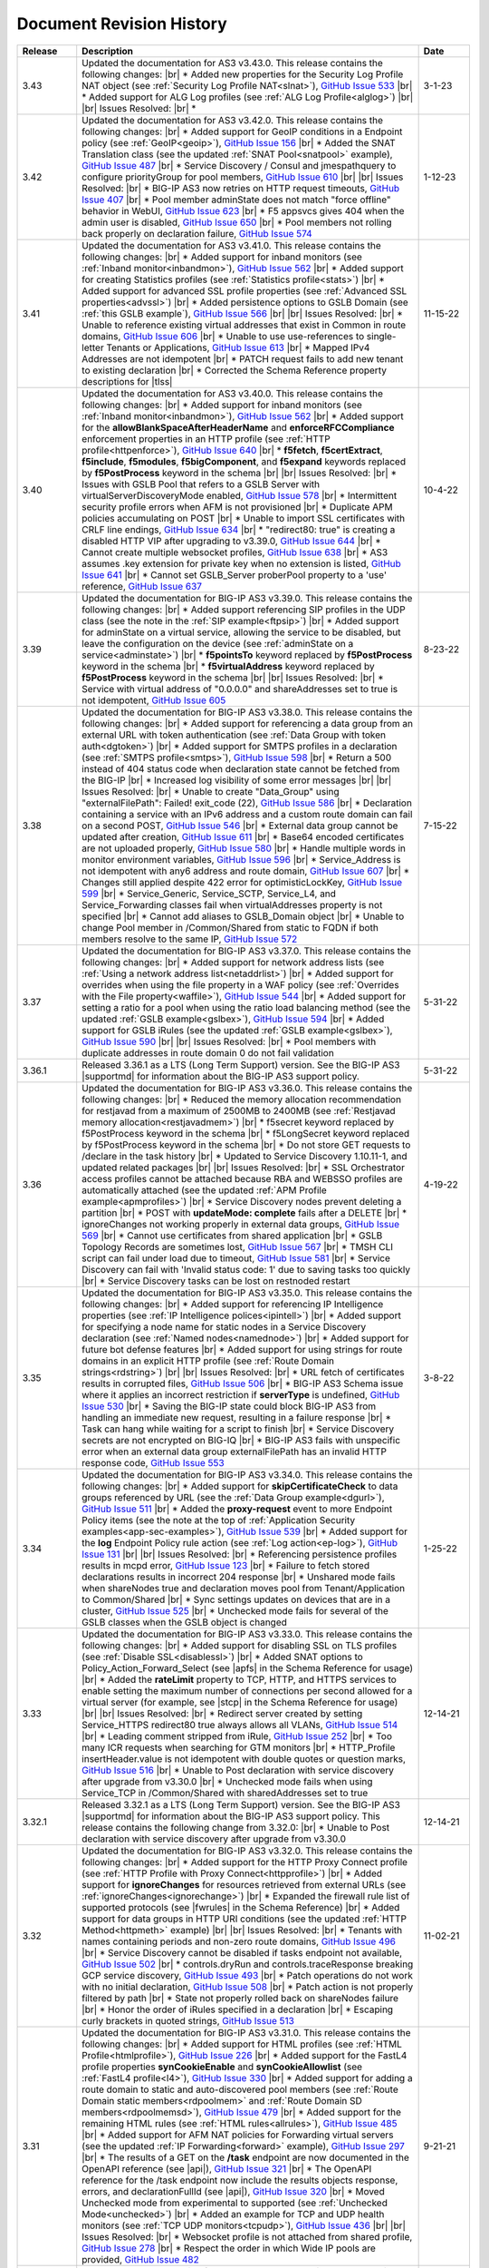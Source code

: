 .. _revision-history:

Document Revision History
=========================

.. list-table::
      :widths: 15 100 15
      :header-rows: 1

      * - Release
        - Description
        - Date

      * - 3.43
        - Updated the documentation for AS3 v3.43.0. This release contains the following changes: |br| * Added new properties for the Security Log Profile NAT object (see :ref:`Security Log Profile NAT<slnat>`), `GitHub Issue 533 <https://github.com/F5Networks/f5-appsvcs-extension/issues/533>`_  |br| * Added support for ALG Log profiles (see :ref:`ALG Log Profile<alglog>`) |br| |br| Issues Resolved: |br| * 
        - 3-1-23

      * - 3.42
        - Updated the documentation for AS3 v3.42.0. This release contains the following changes: |br| * Added support for GeoIP conditions in a Endpoint policy (see :ref:`GeoIP<geoip>`), `GitHub Issue 156 <https://github.com/F5Networks/f5-appsvcs-extension/issues/156>`_ |br| * Added the SNAT Translation class (see the updated :ref:`SNAT Pool<snatpool>` example), `GitHub Issue 487 <https://github.com/F5Networks/f5-appsvcs-extension/issues/487>`_ |br| * Service Discovery / Consul and jmespathquery to configure priorityGroup for pool members, `GitHub Issue 610 <https://github.com/F5Networks/f5-appsvcs-extension/issues/610>`_ |br| |br| Issues Resolved: |br| * BIG-IP AS3 now retries on HTTP request timeouts, `GitHub Issue 407 <https://github.com/F5Networks/f5-appsvcs-extension/issues/407>`_ |br| * Pool member adminState does not match "force offline" behavior in WebUI, `GitHub Issue 623 <https://github.com/F5Networks/f5-appsvcs-extension/issues/623>`_ |br| * F5 appsvcs gives 404 when the admin user is disabled, `GitHub Issue 650 <https://github.com/F5Networks/f5-appsvcs-extension/issues/650>`_ |br| * Pool members not rolling back properly on declaration failure, `GitHub Issue 574 <https://github.com/F5Networks/f5-appsvcs-extension/issues/574>`_
        - 1-12-23

      * - 3.41
        - Updated the documentation for AS3 v3.41.0. This release contains the following changes: |br| * Added support for inband monitors (see :ref:`Inband monitor<inbandmon>`), `GitHub Issue 562 <https://github.com/F5Networks/f5-appsvcs-extension/issues/562>`_ |br| * Added support for creating Statistics profiles (see :ref:`Statistics profile<stats>`) |br| * Added support for advanced SSL profile properties (see :ref:`Advanced SSL properties<advssl>`) |br| * Added persistence options to GSLB Domain (see :ref:`this GSLB example`), `GitHub Issue 566 <https://github.com/F5Networks/f5-appsvcs-extension/issues/566>`_ |br| |br| Issues Resolved: |br| * Unable to reference existing virtual addresses that exist in Common in route domains, `GitHub Issue 606 <https://github.com/F5Networks/f5-appsvcs-extension/issues/606>`_ |br| * Unable to use use-references to single-letter Tenants or Applications, `GitHub Issue 613 <https://github.com/F5Networks/f5-appsvcs-extension/issues/613>`_ |br| * Mapped IPv4 Addresses are not idempotent |br| * PATCH request fails to add new tenant to existing declaration |br| * Corrected the Schema Reference property descriptions for |tlss|
        - 11-15-22

      * - 3.40
        - Updated the documentation for AS3 v3.40.0. This release contains the following changes: |br| * Added support for inband monitors (see :ref:`Inband monitor<inbandmon>`), `GitHub Issue 562 <https://github.com/F5Networks/f5-appsvcs-extension/issues/562>`_ |br| * Added support for the **allowBlankSpaceAfterHeaderName** and **enforceRFCCompliance** enforcement properties in an HTTP profile (see :ref:`HTTP profile<httpenforce>`), `GitHub Issue 640 <https://github.com/F5Networks/f5-appsvcs-extension/issues/640>`_ |br| * **f5fetch**, **f5certExtract**, **f5include**, **f5modules**, **f5bigComponent**, and **f5expand** keywords replaced by **f5PostProcess** keyword in the schema |br| |br| Issues Resolved: |br| * Issues with GSLB Pool that refers to a GSLB Server with virtualServerDiscoveryMode enabled, `GitHub Issue 578 <https://github.com/F5Networks/f5-appsvcs-extension/issues/578>`_ |br| * Intermittent security profile errors when AFM is not provisioned |br| * Duplicate APM policies accumulating on POST |br| * Unable to import SSL certificates with CRLF line endings, `GitHub Issue 634 <https://github.com/F5Networks/f5-appsvcs-extension/issues/634>`_ |br| * "redirect80: true" is creating a disabled HTTP VIP after upgrading to v3.39.0, `GitHub Issue 644 <https://github.com/F5Networks/f5-appsvcs-extension/issues/644>`_ |br| * Cannot create multiple websocket profiles, `GitHub Issue 638 <https://github.com/F5Networks/f5-appsvcs-extension/issues/638>`_ |br| * AS3 assumes .key extension for private key when no extension is listed, `GitHub Issue 641 <https://github.com/F5Networks/f5-appsvcs-extension/issues/641>`_ |br| * Cannot set GSLB_Server proberPool property to a 'use' reference, `GitHub Issue 637 <https://github.com/F5Networks/f5-appsvcs-extension/issues/637>`_
        - 10-4-22

      * - 3.39
        - Updated the documentation for BIG-IP AS3 v3.39.0. This release contains the following changes: |br| * Added support referencing SIP profiles in the UDP class (see the note in the :ref:`SIP example<ftpsip>`) |br| * Added support for adminState on a virtual service, allowing the service to be disabled, but leave the configuration on the device (see :ref:`adminState on a service<adminstate>`) |br| * **f5pointsTo** keyword replaced by **f5PostProcess** keyword in the schema |br| * **f5virtualAddress** keyword replaced by **f5PostProcess** keyword in the schema |br| |br| Issues Resolved: |br| * Service with virtual address of "0.0.0.0" and shareAddresses set to true is not idempotent, `GitHub Issue 605 <https://github.com/F5Networks/f5-appsvcs-extension/issues/605>`_
        - 8-23-22

      * - 3.38
        - Updated the documentation for BIG-IP AS3 v3.38.0. This release contains the following changes: |br| * Added support for referencing a data group from an external URL with token authentication (see :ref:`Data Group with token auth<dgtoken>`) |br| * Added support for SMTPS profiles in a declaration (see :ref:`SMTPS profile<smtps>`), `GitHub Issue 598 <https://github.com/F5Networks/f5-appsvcs-extension/issues/598>`_  |br| * Return a 500 instead of 404 status code when declaration state cannot be fetched from the BIG-IP |br| * Increased log visibility of some error messages |br| |br| Issues Resolved: |br| * Unable to create "Data_Group" using "externalFilePath": Failed! exit_code (22), `GitHub Issue 586 <https://github.com/F5Networks/f5-appsvcs-extension/issues/586>`_ |br| * Declaration containing a service with an IPv6 address and a custom route domain can fail on a second POST, `GitHub Issue 546 <https://github.com/F5Networks/f5-appsvcs-extension/issues/546>`_ |br| * External data group cannot be updated after creation, `GitHub Issue 611 <https://github.com/F5Networks/f5-appsvcs-extension/issues/611>`_ |br| * Base64 encoded certificates are not uploaded properly, `GitHub Issue 580 <https://github.com/F5Networks/f5-appsvcs-extension/issues/580>`_ |br| * Handle multiple words in monitor environment variables, `GitHub Issue 596 <https://github.com/F5Networks/f5-appsvcs-extension/issues/596>`_ |br| * Service_Address is not idempotent with any6 address and route domain, `GitHub Issue 607 <https://github.com/F5Networks/f5-appsvcs-extension/issues/607>`_ |br| * Changes still applied despite 422 error for optimisticLockKey, `GitHub Issue 599 <https://github.com/F5Networks/f5-appsvcs-extension/issues/599>`_ |br| * Service_Generic, Service_SCTP, Service_L4, and Service_Forwarding classes fail when virtualAddresses property is not specified |br| * Cannot add aliases to GSLB_Domain object |br| * Unable to change Pool member in /Common/Shared from static to FQDN if both members resolve to the same IP, `GitHub Issue 572 <https://github.com/F5Networks/f5-appsvcs-extension/issues/572>`_
        - 7-15-22

      * - 3.37
        - Updated the documentation for BIG-IP AS3 v3.37.0. This release contains the following changes: |br| * Added support for network address lists (see :ref:`Using a network address list<netaddrlist>`) |br| * Added support for overrides when using the file property in a WAF policy (see :ref:`Overrides with the File property<waffile>`), `GitHub Issue 544 <https://github.com/F5Networks/f5-appsvcs-extension/issues/544>`_ |br| * Added support for setting a ratio for a pool when using the ratio load balancing method (see the updated :ref:`GSLB example<gslbex>`), `GitHub Issue 594 <https://github.com/F5Networks/f5-appsvcs-extension/issues/594>`_ |br| * Added support for GSLB iRules (see the updated :ref:`GSLB example<gslbex>`), `GitHub Issue 590 <https://github.com/F5Networks/f5-appsvcs-extension/issues/590>`_ |br| |br| Issues Resolved: |br| * Pool members with duplicate addresses in route domain 0 do not fail validation
        - 5-31-22

      * - 3.36.1
        - Released 3.36.1 as a LTS (Long Term Support) version. See the BIG-IP AS3 |supportmd| for information about the BIG-IP AS3 support policy.
        - 5-31-22

      * - 3.36
        - Updated the documentation for BIG-IP AS3 v3.36.0. This release contains the following changes: |br| * Reduced the memory allocation recommendation for restjavad from a maximum of 2500MB to 2400MB (see :ref:`Restjavad memory allocation<restjavadmem>`) |br| * f5secret keyword replaced by f5PostProcess keyword in the schema |br| * f5LongSecret keyword replaced by f5PostProcess keyword in the schema |br| * Do not store GET requests to /declare in the task history |br| * Updated to Service Discovery 1.10.11-1, and updated related packages |br| |br| Issues Resolved: |br| * SSL Orchestrator access profiles cannot be attached because RBA and WEBSSO profiles are automatically attached (see the updated :ref:`APM Profile example<apmprofiles>`) |br| * Service Discovery nodes prevent deleting a partition |br| * POST with **updateMode: complete** fails after a DELETE |br| *  ignoreChanges not working properly in external data groups, `GitHub Issue 569 <https://github.com/F5Networks/f5-appsvcs-extension/issues/569>`_ |br| * Cannot use certificates from shared application |br| * GSLB Topology Records are sometimes lost, `GitHub Issue 567 <https://github.com/F5Networks/f5-appsvcs-extension/issues/567>`_ |br| * TMSH CLI script can fail under load due to timeout, `GitHub Issue 581 <https://github.com/F5Networks/f5-appsvcs-extension/issues/581>`_ |br| * Service Discovery can fail with 'Invalid status code: 1' due to saving tasks too quickly |br| * Service Discovery tasks can be lost on restnoded restart
        - 4-19-22

      * - 3.35
        - Updated the documentation for BIG-IP AS3 v3.35.0. This release contains the following changes: |br| * Added support for referencing IP Intelligence properties (see :ref:`IP Intelligence polices<ipintell>`) |br| * Added support for specifying a node name for static nodes in a Service Discovery declaration (see :ref:`Named nodes<namednode>`) |br| * Added support for future bot defense features |br| * Added support for using strings for route domains in an explicit HTTP profile (see :ref:`Route Domain strings<rdstring>`) |br| |br| Issues Resolved: |br| * URL fetch of certificates results in corrupted files, `GitHub Issue 506 <https://github.com/F5Networks/f5-appsvcs-extension/issues/506>`_ |br| * BIG-IP AS3 Schema issue where it applies an incorrect restriction if **serverType** is undefined, `GitHub Issue 530 <https://github.com/F5Networks/f5-appsvcs-extension/issues/530>`_ |br| * Saving the BIG-IP state could block BIG-IP AS3 from handling an immediate new request, resulting in a failure response |br| * Task can hang while waiting for a script to finish |br| * Service Discovery secrets are not encrypted on BIG-IQ |br| * BIG-IP AS3 fails with unspecific error when an external data group externalFilePath has an invalid HTTP response code, `GitHub Issue 553 <https://github.com/F5Networks/f5-appsvcs-extension/issues/553>`_
        - 3-8-22

      * - 3.34
        - Updated the documentation for BIG-IP AS3 v3.34.0. This release contains the following changes: |br| * Added support for **skipCertificateCheck** to data groups referenced by URL (see the :ref:`Data Group example<dgurl>`), `GitHub Issue 511 <https://github.com/F5Networks/f5-appsvcs-extension/issues/511>`_ |br| * Added the **proxy-request** event to more Endpoint Policy items (see the note at the top of :ref:`Application Security examples<app-sec-examples>`), `GitHub Issue 539 <https://github.com/F5Networks/f5-appsvcs-extension/issues/539>`_ |br| * Added support for the **log** Endpoint Policy rule action (see :ref:`Log action<ep-log>`), `GitHub Issue 131 <https://github.com/F5Networks/f5-appsvcs-extension/issues/131>`_ |br| |br| Issues Resolved: |br| * Referencing persistence profiles results in mcpd error, `GitHub Issue 123 <https://github.com/F5Networks/f5-appsvcs-extension/issues/123>`_ |br| * Failure to fetch stored declarations results in incorrect 204 response |br| * Unshared mode fails when shareNodes true and declaration moves pool from Tenant/Application to Common/Shared |br| * Sync settings updates on devices that are in a cluster, `GitHub Issue 525 <https://github.com/F5Networks/f5-appsvcs-extension/issues/525>`_ |br| * Unchecked mode fails for several of the GSLB classes when the GSLB object is changed
        - 1-25-22

      * - 3.33
        - Updated the documentation for BIG-IP AS3 v3.33.0. This release contains the following changes: |br| * Added support for disabling SSL on TLS profiles (see :ref:`Disable SSL<disablessl>`) |br| * Added SNAT options to Policy_Action_Forward_Select (see |apfs| in the Schema Reference for usage) |br| * Added the **rateLimit** property to TCP, HTTP, and HTTPS services to enable setting the maximum number of connections per second allowed for a virtual server (for example, see |stcp| in the Schema Reference for usage) |br| |br| Issues Resolved: |br| * Redirect server created by setting Service_HTTPS redirect80 true always allows all VLANs, `GitHub Issue 514 <https://github.com/F5Networks/f5-appsvcs-extension/issues/514>`_ |br| * Leading comment stripped from iRule, `GitHub Issue 252 <https://github.com/F5Networks/f5-appsvcs-extension/issues/252>`_ |br| * Too many ICR requests when searching for GTM monitors |br| * HTTP_Profile insertHeader.value is not idempotent with double quotes or question marks, `GitHub Issue 516 <https://github.com/F5Networks/f5-appsvcs-extension/issues/516>`_ |br| * Unable to Post declaration with service discovery after upgrade from v3.30.0 |br| * Unchecked mode fails when using Service_TCP in /Common/Shared with sharedAddresses set to true
        - 12-14-21

      * - 3.32.1
        - Released 3.32.1 as a LTS (Long Term Support) version. See the BIG-IP AS3 |supportmd| for information about the BIG-IP AS3 support policy. This release contains the following change from 3.32.0: |br| * Unable to Post declaration with service discovery after upgrade from v3.30.0
        - 12-14-21

      * - 3.32
        - Updated the documentation for BIG-IP AS3 v3.32.0. This release contains the following changes: |br| * Added support for the HTTP Proxy Connect profile (see :ref:`HTTP Profile with Proxy Connect<httpprofile>`) |br| * Added support for **ignoreChanges** for resources retrieved from external URLs (see :ref:`ignoreChanges<ignorechange>`) |br| * Expanded the firewall rule list of supported protocols (see |fwrules| in the Schema Reference) |br| * Added support for data groups in HTTP URI conditions (see the updated :ref:`HTTP Method<httpmeth>` example) |br| |br| Issues Resolved: |br| * Tenants with names containing periods and non-zero route domains, `GitHub Issue 496 <https://github.com/F5Networks/f5-appsvcs-extension/issues/496>`_ |br| * Service Discovery cannot be disabled if tasks endpoint not available, `GitHub Issue 502 <https://github.com/F5Networks/f5-appsvcs-extension/issues/502>`_ |br| * controls.dryRun and controls.traceResponse breaking GCP service discovery, `GitHub Issue 493 <https://github.com/F5Networks/f5-appsvcs-extension/issues/493>`_ |br| * Patch operations do not work with no initial declaration, `GitHub Issue 508 <https://github.com/F5Networks/f5-appsvcs-extension/issues/508>`_ |br| * Patch action is not properly filtered by path |br| * State not properly rolled back on shareNodes failure |br| * Honor the order of iRules specified in a declaration |br| * Escaping curly brackets in quoted strings, `GitHub Issue 513 <https://github.com/F5Networks/f5-appsvcs-extension/issues/513>`_
        - 11-02-21

      * - 3.31
        - Updated the documentation for BIG-IP AS3 v3.31.0. This release contains the following changes: |br| * Added support for HTML profiles (see :ref:`HTML Profile<htmlprofile>`), `GitHub Issue 226 <https://github.com/F5Networks/f5-appsvcs-extension/issues/226>`_ |br| * Added support for the FastL4 profile properties **synCookieEnable** and **synCookieAllowlist** (see :ref:`FastL4 profile<l4>`), `GitHub Issue 330 <https://github.com/F5Networks/f5-appsvcs-extension/issues/330>`_ |br| * Added support for adding a route domain to static and auto-discovered pool members (see :ref:`Route Domain static members<rdpoolmem>` and :ref:`Route Domain SD members<rdpoolmemsd>`), `GitHub Issue 479 <https://github.com/F5Networks/f5-appsvcs-extension/issues/479>`_  |br| * Added support for the remaining HTML rules (see :ref:`HTML rules<allrules>`), `GitHub Issue 485 <https://github.com/F5Networks/f5-appsvcs-extension/issues/485>`_  |br| * Added support for AFM NAT policies for Forwarding virtual servers (see the updated :ref:`IP Forwarding<forward>` example), `GitHub Issue 297 <https://github.com/F5Networks/f5-appsvcs-extension/issues/297>`_ |br| * The results of a GET on the **/task** endpoint are now documented in the OpenAPI reference (see |api|), `GitHub Issue 321 <https://github.com/F5Networks/f5-appsvcs-extension/issues/321>`_ |br| * The OpenAPI reference for the /task endpoint now include the results objects response, errors, and declarationFullId (see |api|), `GitHub Issue 320 <https://github.com/F5Networks/f5-appsvcs-extension/issues/320>`_ |br| * Moved Unchecked mode from experimental to supported (see :ref:`Unchecked Mode<unchecked>`) |br| * Added an example for TCP and UDP health monitors (see :ref:`TCP UDP monitors<tcpudp>`), `GitHub Issue 436 <https://github.com/F5Networks/f5-appsvcs-extension/issues/436>`_ |br| |br| Issues Resolved: |br| * Websocket profile is not attached from shared profile, `GitHub Issue 278 <https://github.com/F5Networks/f5-appsvcs-extension/issues/278>`_ |br| * Respect the order in which Wide IP pools are provided, `GitHub Issue 482 <https://github.com/F5Networks/f5-appsvcs-extension/issues/482>`_
        - 9-21-21

      * - 3.30
        - Updated the documentation for BIG-IP AS3 v3.30.0. This release contains the following changes: |br| * Added support for dry_run in the ADC Controls class (see :ref:`dry-run Control<drypatch>`) |br| * Added support for using Control objects as query parameters (see :ref:`Control Query Parameters<querycontrol>`) |br| * Added support for referencing a Chain CA with a 'use' pointer (see :ref:`Referencing a Chain CA<certuse>`) |br| * Added support for external GSLB monitors (see :ref:`external GSLB monitor<exgslbmon>`) |br| * Added support for the HTML rule tag-append-html (see :ref:`HTML Rule<htmlrule>`) |br| * BIG-IP AS3 now retries URL fetches on network errors |br| * Clarified BIG-IP versions required for BIG-IP AS3 (see :ref:`Prerequisites<prereqs>`) |br| * The ID property for the ADC class is now optional |br| |br| Issues Resolved: |br| * GSLB_Topology_Records fail when referencing GSLB_Pool, `GitHub Issue 475 <https://github.com/F5Networks/f5-appsvcs-extension/issues/475>`_ |br| *  BIG-IP AS3 occasionally tries to remove shared nodes that are in use by Service Discovery, `GitHub Issue 483 <https://github.com/F5Networks/f5-appsvcs-extension/issues/483>`_ |br| * WAF policy load from file fails when using targetHost |br| * GSLB_Toplogy_Records can occasionally fail with "nonexistent pool" message when referencing GSLB_Pool (fixed on BIG-IP version 14.1+) |br| * GSLB_Toplogy_Records can occasionally fail with "already exists" message when referencing GSLB_Data_Center (fixed on BIG-IP version 14.1+) |br| * Tenant filtering does not work on BIG-IQ GET requests
        - 8-9-21

      * - 3.29
        - Updated the documentation for BIG-IP AS3 v3.29.0. This release contains the following changes: |br| * Added support for using iFiles with iRules in a declaration (see :ref:`iFile<ifile>`) |br| * Added support for enabling/disabling NAT and SNAT on a pool (see :ref:`SNAT/NAT pool example<poolsnat>`) |br| * Added support for exists/does-not-exist operands in an Endpoint Policy (see :ref:`Exists example<ep-exists>`) |br| * Added support for additional TCP Endpoint Policy condition events (see :ref:`Endpoint Policy Conditions<ep-cond>`) |br| * Added a note stating that when using a BIG-IP AS3 pointer to a DoS profile, but not a Bot Defense profile, BIG-IP AS3 creates the Bot Defense profile (BIG-IP 14.1+ only). See the note in the description of the :ref:`Denial of Service<dos-examples>` examples |br| * The ID property of the :ref:`ADC class<adc-class-ref>` is now optional (previously BIG-IP AS3 would assign a value if one was not provided) |br| |br| Issues Resolved: |br| * BIG-IP AS3 fails to start due to socket hang-up error, `GitHub Issue 450 <https://github.com/F5Networks/f5-appsvcs-extension/issues/450>`_ |br| * Error with IPv6 Service_Address on custom route domain, `GitHub Issue 324 <https://github.com/F5Networks/f5-appsvcs-extension/issues/324>`_ |br| * TCP Monitor remove send/receive requirement to bring it in line with TMSH, `GitHub Issue 436 <https://github.com/F5Networks/f5-appsvcs-extension/issues/436>`_ |br| * Persist /Common/Shared across multiple declarations, `GitHub Issue 443 <https://github.com/F5Networks/f5-appsvcs-extension/issues/443>`_ |br| * Shared node logic failing for /Common/Shared |br| * Service Discovery is not idempotent when BIG-IP AS3 shared nodes overlap, `GitHub Issue 461 <https://github.com/F5Networks/f5-appsvcs-extension/issues/461>`_ |br| * Tenants occasionally missing in responses and tasks when posting to declare/[Tenant], `GitHub Issue 457 <https://github.com/F5Networks/f5-appsvcs-extension/issues/457>`_ |br| * Order of returned tasks changed with 3.26, `GitHub Issue 456 <https://github.com/F5Networks/f5-appsvcs-extension/issues/456>`_
        - 6-28-21

      * - 3.28
        - Updated the documentation for BIG-IP AS3 v3.28.0. This release contains the following changes: |br| * Modified this revision history so the Release column aligns with the BIG-IP AS3 release |br| * Added support for retrieving data from URLs using token bearer authentication (see :ref:`Token Auth<tokenauth>`) |br| * Added support for excluding host names from SSL Forward Proxy Bypass (see :ref:`Exclude host names<sslbypass>`) |br| * Added a new section for changes in Service Discovery behavior in BIG-IP AS3 (see :ref:`Service Discovery Changes<sd-changes>`) |br| * Added support for HTTP Method conditions in Endpoint policies (see :ref:`HTTP Method<httpmeth>`) |br| * Added support for disabling the mode for TLS Server certificates (see :ref:`Disable mode <certmode>`) |br| * Added support for using certificate names as the SSL profile name (see :ref:`Naming certificates<namingscheme>`) |br| |br| Issues Resolved: |br| * Web Security profile incorrectly being applied |br| * Declaration fails when shareAddresses is used with redirect80, `GitHub Issue 419 <https://github.com/F5Networks/f5-appsvcs-extension/issues/419>`_ |br| * APM created nodes cause conflict failures |br| * clientTLS specified on unsupported Service returns "undefined" error, `GitHub Issue 304 <https://github.com/F5Networks/f5-appsvcs-extension/issues/304>`_ |br| * Authentication failure on remote target host |br| * Normalize octal IP addresses into decimal format |br| * BIG-IP AS3 occasionally fails to start when loading ATG Storage config, `GitHub Issue 451 <https://github.com/F5Networks/f5-appsvcs-extension/issues/451>`_
        - 5-18-21

      * - 3.27
        - Updated the documentation for BIG-IP AS3 v3.27.0. This release contains the following changes: |br| * Added support for using Tcl set-variable actions in an Endpoint policy (see :ref:`tcl set-variable<tclaction>`) |br| * Added support for enabling MQTT profiles in a declaration (see :ref:`MQTT<mqtt>`) |br| * Added support for specifying GCE project IDs in a service discovery declaration (see :ref:`GCE project ID<gceprojectid>`) |br| * Added support for creating PostgreSQL monitors (see :ref:`PostgreSQL monitor<postgremon>`) |br| * Updated the FAQ to state that BIG-IP/TMOS v13.x is now the minimum supported version for BIG-IP AS3 (see :ref:`FAQ<version13>`) |br| * ARP and ICMP Echo are now disabled on virtual addresses when using Service_Forwarding, `GitHub Issue 325 <https://github.com/F5Networks/f5-appsvcs-extension/issues/325>`_ (see note on :ref:`Forwarding Virtual Service<forward>`) |br| * Improved the performance of ASM policy fetches |br| * Added a new section to the Best Practices Workaround section for REST API timeouts (see :ref:`REST API timeout<restapi>`) |br| * Added a note to the top of the :ref:`Notes<notestips>` section stating a BIG-IP AS3 Multiplex profile is a BIG-IP OneConnect profile |br| |br| Issues Resolved: |br| * Virtual server missing profile required by iRule with WEBSSO |br| * /Common/Shared nodes conflict with shared nodes, `GitHub Issue 340 <https://github.com/F5Networks/f5-appsvcs-extension/issues/340>`_ |br| * Unable to delete shared nodes that use fqdnPrefix property, `GitHub Issue 416 <https://github.com/F5Networks/f5-appsvcs-extension/issues/416>`_ |br| * Handling of escaped quotation mark is incorrect, `GitHub Issue 408 <https://github.com/F5Networks/f5-appsvcs-extension/issues/408>`_ |br| * SD error when show=expanded, `GitHub Issue 401 <https://github.com/F5Networks/f5-appsvcs-extension/issues/401>`_ |br| * Cannot read property 'forEach' of undefined, `GitHub Issue 418 <https://github.com/F5Networks/f5-appsvcs-extension/issues/418>`_ |br| * Global lock is sometimes released twice, `GitHub Issue 406 <https://github.com/F5Networks/f5-appsvcs-extension/issues/406>`_ |br| * iRule expansion doesn't work inside iRule imported via URL |br| * Updated schema description for Policy_Action_Persist disable property, `GitHub Issue 426 <https://github.com/F5Networks/f5-appsvcs-extension/issues/426>`_ |br| * Removed *f5label* and *f5remark*  (`GitHub Issue 234 <https://github.com/F5Networks/f5-appsvcs-extension/issues/234>`_) and *f5base64* and *f5long-id* custom schema formats
        - 4-6-21

      * - Unreleased
        - This documentation only update contains the following change: |br| * Modified the note in :ref:`Using BIG-IP AS3 with BIG-IQ<big-iq>` to state that when using BIG-IQ 8.0 and BIG-IP AS3 3.25, creating objects in **/Common/Shared** is supported (see :ref:`BIG-IQ important notes<bigiq-notes>`)
        - 2-24-21

      * - 3.26.1
        - Released BIG-IP AS3 3.26.1 as a LTS (Long Term Support) version. See the BIG-IP AS3 |supportmd| for information about the BIG-IP AS3 support policy. This release contains the following change from 3.26.0: |br| * BIG-IP AS3 3.26 failed installation on 12.1.x. This release is a rebuild with a different rpmbuild version with no functional changes (`GitHub Issue 446 <https://github.com/F5Networks/f5-appsvcs-extension/issues/446>`_)
        - 05-04-21

      * - 3.26
        - Updated the documentation for BIG-IP AS3 v3.26.0. This release contains the following changes: |br| * Added support for Bot defense in Security Log profiles (see :ref:`Bot defense<slbotdef>`) |br| * Added support for embedding a WAF policy in a declaration (see :ref:`Embed WAF policy<referencewaf>`) |br| * Added support for referencing existing API Protection profiles in a declaration (see :ref:`API Protection profile<apiprotect>`) |br| * Added a new EXPERIMENTAL feature for Unchecked mode (see :ref:`Unchecked Mode<unchecked>`) |br| * Added an example declaration for multiple APM profiles in a declaration (see :ref:`APM Profiles<apmprofiles>`) |br| * Note: BIG-IP AS3 3.26 is the last release that will support BIG-IP/TMOS v12.1 |br| |br| Issues Resolved: |br| * Using GET on the /info or /declare endpoint causes BIG-IP to go into "Changes Pending" in HA, `GitHub #391 <https://github.com/F5Networks/f5-appsvcs-extension/issues/391>`_ |br| * Unchecked mode support for iControl_post commands |br| * FQDN service discovery does not create node in /Common when shareNodes: true, `GitHub Issue 409 <https://github.com/F5Networks/f5-appsvcs-extension/issues/409>`_ |br| * Fix handling of Certificate chainCA references, `GitHub #410 <https://github.com/F5Networks/f5-appsvcs-extension/issues/410>`_ |br| * "Cannot convert undefined or null to object" when configuring consul via BIG-IQ |br| * GSLB Wide IP last-resort-pool now requires a value if in the CLI
        - 2-23-21

      * - 3.25
        - Updated the documentation for BIG-IP AS3 v3.25.0. This release contains the following changes: |br| * Added the **enabled** property for GSLB pool members (see the updated :ref:`GSLB Pool example<gslbpool>`) |br| * Added support for enabling or disabling server renegotiation on TLS Client and Server classes (see :ref:`Server renegotiation<renegotiate>`) |br| * Added support for enabling or disabling certificate retention on TLS Client and Server classes (see :ref:`Certificate retention<retention>`) |br| * Added support for HTTP/2 health monitors (see :ref:`HTTP/2 Monitors<http2mon>`) |br| * Added support for Azure Managed Identities when using Azure Service Discovery (see :ref:`Managed Identities<managedid>`) |br| * Added a new FAQ entry for aliases for certain property names (see :ref:`FAQ<language>`) |br| * Added an example for creating multiple forwarding virtual servers on different ports, `GitHub Issue 306 <https://github.com/F5Networks/f5-appsvcs-extension/issues/306>`_ (see :ref:`Multiple Forwarding virtuals<fwvips>`) |br| * Added a note to best practices not to increase restjavad memory allocation to more than 2500MB (see :ref:`Best Practices<restjavadmem>`) |br| * The version of BIG-IP AS3 is now displayed in the logs on startup |br| * Added a new example category for DNS/GSLB and moved all related declarations to that page (see :ref:`GSLB Examples<gslbexamples>`) |br| |br| Issues Resolved: |br| * Service failure when including reference to Service_Address and SNAT is set to **self** |br| * HTTP2 profiles are not compatible with Service_HTTP, `GitHub Issue 172 <https://github.com/F5Networks/f5-appsvcs-extension/issues/172>`_ |br| * Service source address does not match route domain of Service_Address on BIG-IP |br| * Access profiles not updated if they are referenced by an iRule |br| * Unable to delete string data-group record with port, `GitHub Issue 378 <https://github.com/F5Networks/f5-appsvcs-extension/issues/378>`_ |br| * Imported Access Profiles leave duplicates in tenant root |br| * Service in /Common is not idempotent, `GitHub Issue 370 <https://github.com/F5Networks/f5-appsvcs-extension/issues/370>`_ |br| * Unable to create an Endpoint_Policy when using semi-colons |br| * Data store interactions cause errors in mcpd log, `GitHub Issue 122 <https://github.com/F5Networks/f5-appsvcs-extension/issues/122>`_
        - 1-12-21

      * - Unreleased
        - This documentation only update contains the following change: |br| * Corrected the table in :ref:`Referencing an external IAM policy using a URL (UPDATED)<apex>`
        - 12-7-20

      * - Unreleased
        - This documentation only update contains the following change: |br| * Added a troubleshooting entry for a BIG-IP framework issue that may affect BIG-IP AS3 installation after upgrading a BIG-IP (see :ref:`Troubleshooting<iclx>`)
        - 12-2-20

      * - 3.24
        - Updated the documentation for BIG-IP AS3 v3.24.0  This release contains the following changes: |br| * Added support for the depends-on property for GSLB pools (see :ref:`depends-on<dependson>`) |br| * Added an example declaration for creating SNAT pools (see :ref:`SNAT Pool<snatpool>`) |br| * Added support for referencing Advanced WAF (AWAF) policies (see :ref:`AWAF example<declarativewaf>`) |br| * Added support for using an FQDN prefix for BIG-IP nodes (see :ref:`FQDN Prefix<fqdnprefix>`) |br| * Added the ability to configure async task storage through /settings (see |api|) |br| * Added support for environment variables when creating External monitors (see the updated :ref:`External Monitor<exmon>` example) |br| * Added support for egress HTTP/2 profiles (see :ref:`Egress example<http2egress>`) |br| * Added support for the HTTP message routing framework (MRF) on a virtual server (see :ref:`Egress example<http2egress>`), `GitHub Issue 242 <https://github.com/F5Networks/f5-appsvcs-extension/issues/242>`_ |br| * Added support for discovering Consul ports using JMESPath queries in Service Discovery (see :ref:`Consul Ports example<consulport>`) |br| * Added support for the Consul Health API for Consul Service Discovery (see :ref:`Consul Health API example<consulhealth>`) |br| * Removed the page for BIG-IP AS3 in a Container, as that community-supported solution has been deprecated |br| * Added chainCA to applicable HTTPS example declarations, for example :ref:`Using multiple SSL/TLS certificates<certs>` (`GitHub Issue 285 <https://github.com/F5Networks/f5-appsvcs-extension/issues/285>`_) |br| * Added support for allowing the $schema property in the |ADC| and |AS3| classes for validating in local environments only, `GitHub Issue 173 <https://github.com/F5Networks/f5-appsvcs-extension/issues/173>`_ |br| * Added an example declaration for creating a GSLB pool (see :ref:`GSLB Pool<gslbpool>`) |br| * Added support for updating APM policies in a declaration, and with associated notes to the :ref:`Access-related examples<access-examples>` and :ref:`Warnings, Notes, and Tips<warnings>` pages stating updating Access Policy Management objects can be a slow process and may cause AS3 declarations to take longer to apply |br| * Added support for referencing existing VDI profiles (see :ref:`VDI profiles<vdi>`) |br| |br| Issues Resolved: |br| * Unable to overwrite WAF policy settings if URL does not end with **.xml** |br| * IPv6 source address of **::** is mangled and configured as **:** |br| * CIDR address not applied to redirect server, `GitHub Issue 345 <https://github.com/F5Networks/f5-appsvcs-extension/issues/345>`_ |br| * Incorrect Service netmask value from Service_Address on BIG-IP, `GitHub Issue 339 <https://github.com/F5Networks/f5-appsvcs-extension/issues/339>`_ |br| * Use style pointers do not work across multiple declarations, `GitHub Issue 313 <https://github.com/F5Networks/f5-appsvcs-extension/issues/313>`_
        - 11-20-20

      * - 3.23
        - Updated the documentation for AS3 v3.23.0  This release contains the following changes: |br| * Added support for Alert Timeouts for TLS_Client and TLS_Server (see :ref:`Alert Timeout<alerttimeout>`) |br| * Added the Address_Discovery class to allow multiple pools to use Service Discovery results (see :ref:`Address Discovery<sdshare>`) |br| * Added support for a keep alive interval in Fast L4 profiles (see :ref:`Fast L4 example<l4>`) |br| * Added support for referencing external Per-Request Access polices via URL (see the :ref:`Per-Request Access Policy example<perrequest>`) |br| * Added the /settings endpoint for enabling burst handling (see the :ref:`settings example<settings>` and :ref:`burst`) |br| * Added support for Burst Handling (see :ref:`burst`) |br| * Added support for referencing NTLM profiles (see the :ref:`NTLM example<ntlm>`) |br| * Added support for enabling APM Access Policies in a declaration (see the updated :ref:`example<apex>`) |br| * Added support for creating mySQL monitors (see :ref:`mySQL monitor<mysqlmon>`) |br| * Added a note on the :ref:`Warnings<warnings>` page stating that F5 is archiving the community-supported AS3 in a container solution |br| * Added a note to :ref:`installation` (and other locations) stating you must use the **admin** user to install AS3 |br| |br| Issues Resolved: |br| * Fix GSLB_Topology_Region reference to other GSLB_Topology_Region within a declaration |br| Corrected the first example declaration in :ref:`Using SSL Certificates in an HTTPS monitor<sslmon>` |br| * Corrected example declaration for :ref:`C3D features<c3d>`
        - 10-13-20

      * - 3.22
        - Updated the documentation for AS3 v3.22.0.  This release contains the following changes: |br| * Added support for referencing Azure Scale Sets in a Service Discovery declaration (see the :ref:`Scale Set example<scaleset>`) |br| * Added a troubleshooting entry for a restjavad issue (see :ref:`restjavad`) |br| * Updated the support notice for the community-supported AS3 Container to remove mention of the container being fully supported in the future |br| * Added support for BIG-IP 16.0  |br| |br| Issues Resolved: |br| * Duplicate botDefense profiles cause error, `GitHub Issue 273 <https://github.com/F5Networks/f5-appsvcs-extension/issues/273>`_
        - 09-01-20

      * - 3.21
        - Updated the documentation for AS3 v3.21.0.  This release contains the following changes: |br| * Added support for specifying a GSLB virtual server name in a declaration (see :ref:`GSLB server naming example<gslbservername>`) |br| * Added support for using URLs that reference **.gz** files (see the Note in the :ref:`IAM policy example<apex>`) |br| * Added support for Cache Timeout for TLS_Client and TLS_Server (see :ref:`Cache Timeout<cachetimeout>`) |br| * Added support for Immediate Action on Service Down (see :ref:`serviceDownImmediateAction<servdown>`) |br| * Added a new :ref:`AS3 Best Practices <best-practice>` page. |br| * Modified the API Methods page and added a link to a new OpenAPI Reference page (see :doc:`as3-api`) |br| |br| Issues Resolved: |br| * Increase maximum value of HTTP_Compress bufferSize to 4294967295, `GitHub Issue 284 <https://github.com/F5Networks/f5-appsvcs-extension/issues/284>`_ |br| * Incorrect property name in DNS cache example declaration |br| * Unable to use SRV records in DNS local zones, `GitHub Issue 282 <https://github.com/F5Networks/f5-appsvcs-extension/issues/282>`_ |br| * Receiving "wrong # args" in cli script error messages |br| * Access_Profile import fails with garbled response, `GitHub Issue 246 <https://github.com/F5Networks/f5-appsvcs-extension/issues/246>`_ |br| * Data store memory leak, `GitHub Issue 263 <https://github.com/F5Networks/f5-appsvcs-extension/issues/263>`_ |br| * Unable to delete declaration after pool monitor modification, `GitHub Issue 110 <https://github.com/F5Networks/f5-appsvcs-extension/issues/110>`_ |br| * Multi-tenant declarations fail when sharing addresses across tenants
        - 07-21-20

      * - Unreleased
        - This documentation only update contained the following changes |br| * Added a Troubleshooting entry about the example declarations in the latest documentation not working on AS3 versions 3.19.x and earlier (see :ref:`Troubleshooting<exampleupdates>`) |br| * Added a link to the Troubleshooting entry to the :ref:`FAQ entry <servmain-ref>` and all of the Important notes at the top of the example declaration index pages (for example, see the |exampleindex|)  |br| * Added the Important note to the Quick Start example
        - 06-10-20

      * - 3.20
        - Updated the documentation for AS3 v3.20.0.  This release contains the following changes: |br| * The **Generic** template is now the default, which effectively eliminates the serviceMain naming requirement.  All example declarations have been updated accordingly (see the updated :ref:`FAQ entry <servmain-ref>`) |br| * Added support for sharing IP addresses between virtual servers (see :ref:`shareAddress <shareadd>`) |br| * Added support for using traceResponse in async mode (see :ref:`traceResponse <trace>`) |br| * Added the **value** property to Protocol Inspection profile service compliance checks (see :ref:`Protocol Inspection profiles <pipprof>`) |br| * Added support for logging protocol inspection events (see :ref:`pilog`) |br| * Added support for setting the status code used during a redirect with an endpoint policy (see :ref:`statuscode`) |br| * Added support for using TCP address and port conditions in an endpoint policy (see :ref:`TCP conditions <tcpendpoint>`) |br| * Added support for configuring management port log destinations (see :ref:`Management port log destinations <mgmtlog>`) |br| * Added support for re-using IP addresses in a declaration that already exist in /Common (see the :ref:`FAQ entry<conflict>`) |br| * Pointer_GSLB_Monitor now supports all possible monitor types (previously only bigip, http, and http GTM/DNS monitors were supported) |br| * Added support for adding addresses to exclude for NAT source translation (see the updated :ref:`CGNAT example <cgnatex>`) |br| * Added support for configuring an ingress HTTP/2 profile (see :ref:`Ingress HTTP/2 <http2>`) |br| * Added support for **use** when referencing FTP profiles |br|  * Clarified expiration statement in the async description in :ref:`tenanturi` |br| * AS3 now sets the userAgent string on declarations sent from BIG-IQ |br| |br| Issues Resolved: |br| * Fix Data_Group key validation |br| * Modify schema to improve compatibility with BIG-IQ 7.0 |br| * Fix maximum value on hstsPeriod, `GitHub Issue 258 <https://github.com/F5Networks/f5-appsvcs-extension/issues/258>`_ |br| * *Unexpected json property* message in icrd log when processing declaration
        - 06-02-20

      * - 3.19.1
        - Released AS3 3.19.1 as a LTS (Long Term Support) version. See the AS3 |supportmd| for information about the AS3 support policy. This release contains the following change from 3.19.0: |br| * Changes to the schema to improve compatibility with BIG-IQ 7.0
        - 05-09-20

      * - 3.19
        - Updated the documentation for AS3 v3.19.0.  This release contains the following changes: |br| * Added support for additional TLS options, `GitHub Issue 233 <https://github.com/F5Networks/f5-appsvcs-extension/issues/233>`_ (see :ref:`TLS options<tlsoption>`) |br| * Added support for setting maximum bandwidth on a virtual (see :ref:`Max Bandwidth<bandwidth>`)  |br| * Added *preserve-strict* as an option for translateClientPort (see the translateClientPort description for any of the Service classes in the schema reference, for example, |stcp|)  |br| * Added support for Idle Timeout policies (see :ref:`Idle Timeout example<timeoutpolicy>`) |br| * Added support for SSL forward proxy settings in SSL profiles (see :ref:`SSL proxy example<explicit>`) |br| * Added support for referencing **virtualAddresses** using the *bigip* keyword from the Service Classes |br| * Added Burst Handling as an experimental feature (see :ref:`burst`) |br| * Updated the examples on the BIG-IQ page to use IP addresses rather than host names |br| |br| Issues Resolved: |br| * Wrong netmask can be configured when a Service_Address precedes a Service_Core-derived class in the declaration that refers to the Service_Address with the `use` keyword. |br| * Occasional timeouts waiting for CLI script |br| * Updated service discovery version to no longer delete and then recreate nodes when a task is updated |br| * `GitHub Issue 247 <https://github.com/F5Networks/f5-appsvcs-extension/issues/247>`_ :Requests to tenant endpoints over-validate |br| * AS3 errors on DOS_Profile when disabling scrubbingEnable and rtbhEnable |br| * TLS_Server SSL forward proxy settings are not idempotent on BIG-IP 12.1
        - 04-21-20


      * - Unreleased
        - This documentation update contained the following change: |br| * Added a note to the :ref:`BIG-IQ Patch example<bigiqpatch>` stating the Target must be the same as the initial declaration.
        - 03-30-20

      * - 3.18
        - Updated the documentation for AS3 v3.18.0.  This release contains the following changes: |br| * Added support for adding Basic Authentication when retrieving objects from a URL (see :ref:`Basic Auth URL example<urlauth>`) |br| * Added support for enabling traces in responses, `GitHub Issue 147 <https://github.com/F5Networks/f5-appsvcs-extension/issues/147>`_ (see :ref:`Trace example<trace>`) |br| * Added support for configuring IP or L2 forwarding in a declaration (see :ref:`Forwarding example<forward>`) |br| * Added support for multiple SSL profiles in the same virtual server, `GitHub Issue 201 <https://github.com/F5Networks/f5-appsvcs-extension/issues/201>`_ (see :ref:`Multiple SSL profiles example <multiplessl>`) |br| |br| Issues Resolved: |br| * Cannot use malformed DOS vector |br| * Incorrect word wrapping applied to external monitors |br| * Path lengths improperly being labeled as too long |br| * Declarations fail when including Pkcs12 encrypted passphrase |br| * Possible conflict error when using shareNodes with service discovery |br| *  BIG-IQ doesn't appear to support TLS1.3 through AS3 |br| * restnoded restarts immediately after posting the declaration (`GitHub Issue 232 <https://github.com/F5Networks/f5-appsvcs-extension/issues/232>`_) |br| * Updated service discovery version to not show Azure secrets in restnoded log
        - 03-10-20

      * - 3.17
        - Updated the documentation for AS3 v3.17.0.  This release contains the following changes: |br| * Added support for cipher rules and cipher groups, as well as referencing a cipher group from the TLS Server or TLS client class (see :ref:`Cipher example<cipher>`) |br| * Added support for negative string conditions in Endpoint policies (see :ref:`Negative String condition example <negative>`) |br| * Added support for creating Protocol Inspection profiles (see :ref:`Protocol Inspection example<pipprof>`) |br| * Added support for the **use** pointer for Endpoint policies (see :ref:`Endpoint use pointer example<negative>`) |br| * Added support for the **use** pointer for pools and iRules in a declaration (see :ref:`Referencing Pools and iRules<refpool>`) |br| * Added support for referencing existing Bot Defense profiles (see :ref:`Bot Defense example<botdef>`) |br| * Added support for dots and hyphens in Application and Tenant names, and item names longer than 64 characters (see :ref:`Object naming changes<naming-ref>`) |br| * Added a FAQ entry to define the F5 Automation Toolchain API contract (see :ref:`Automation Toolchain API Contract<contract>`) |br| * Added a FAQ entry about the BIG-IP modules AS3 supports (see :ref:`BIG-IP modules<modules>`) |br| |br| Issues Resolved: |br| * Improved idempotency of DNS and LDAP monitors |br| * Fixed used of 'action: dry-run' when running on BIG-IQ |br| * Fixed regression for cipher rules and cipher groups on 12.1 |br| * Fixed idempotency of GSLB_Pool (A, AAAA) and GSLB_Server on BIG-IP 15+ |br| * FQDN members break deploy in 3.16.0 |br| * Corrected Service Discovery examples to include accessKeyId and secretAccessKey fields. |br| * Changing a referenced monitor's destination address (to/from wildcard) can cause HA sync issues
        - 01-28-20

      * - 3.16
        - Updated the documentation for AS3 v3.16.0.  This release contains the following changes: |br| * Added support for internal virtual servers (see :ref:`Internal virtual<internalvs>`) |br| * Added support for referencing Request and Response Adapt profiles in a declaration (see :ref:`Adapt profiles example <adaptex>`) |br| * Added support for referencing ICAP profiles in a declaration (see :ref:`ICAP example<icapex>`) |br| * Added support for configuring virtual address settings on the destination IP while using Source address filtering (see :ref:`Virtual Server settings<destsourcefilter>`) |br| * Added support for Server Technologies in a WAF policy (see :ref:`Server Technologies<waf-tech>`) |br| * Added support for referencing external Access (IAM) profiles from a URL (see :ref:`Access Profile example<apex>`) |br| * Added support for PEM iRules (see :ref:`PEM iRules<pemirule>`) |br| * Added support for skipping certificate validation when retrieving URI data (see :ref:`Skip Certificate<skipcrt>`) |br| * Added a note explaining object naming changes in 3.16 and later (see :ref:`Object naming changes<naming-ref>`) |br| * Added an example declaration showing how to use Service Discovery for a specific Consul Service (see :ref:`Consul SD for specific service<consulserv>`) |br| * Added support for ip-low-ttl and non-tcp-connection for DOS_Profile Network vectors (see :ref:`Network Vectors example<dosvector>`) |br| * Added support for nxdomain and qdcount for DOS_Profile DNS vectors (see :ref:`DNS Vector example<dnsvector>`) |br| * Added support for disabledSignatures override to WAF Policies (see :ref:`Disabled Signatures example<waf-sig>`) |br| * Added a note to the top of the :ref:`Warnings list<gslbnote>` about AS3 saving the configuration even when AS3 returns No Change. |br| |br| Issues Resolved: |br| * Service_TCP adds *botDefense* profile when ASM not provisioned on BIG-IP 14.1+ |br| * Event-Driven SD: pool members deleted when monitor changed |br| * HTTP_Profile's properties *responseChunking* and *requestChunking* are not compatible with BIG-IP 15.0+ |br| * WAF policy changes are not applied |br| * Stored declaration is not updated in *no change* operations |br| * Expanded declaration is stored by default on BIG-IQ, which causes re-POST and PATCH failures with schema overlay |br| * File upload to BIG-IP can fail if partial upload of file already exists |br| * Error messages could have cert and keys in it. The messages are much more general now. |br| * Error when declaring CA_Bundle with existing cert (certItem[contentKey].replace is not a function). |br| * Incorrect Container device type is assigned instead of actual product (BIG-IQ, BIG-IP).
        - 12-03-19

      * - 3.15
        - Updated the documentation for AS3 v3.15.0.  This release contains the following changes: |br| * Added support for referencing existing PPTP profiles in a declaration (see :ref:`PPTP example<pptpex>`) |br| * Added support for referencing security logging profiles from a NAT rule (see the updated :ref:`CGNAT example<cgnatex>`) |br| * Added support for using VLANs as sources for Firewall Rules (see the :ref:`Firewall Rule<fwrule>` example) |br| * Added a SCTP Service class and support for referencing existing SCTP profiles (see the :ref:`SCTP example<sctpex>`)  |br| * Added simple examples for using HTTP analytics profiles (see :ref:`Analytics Profile<avrex>` and :ref:`Analytics with Capture filter<captureex>`) |br| * Removed the Service Discovery page from the User Guide as the same information exists in the :ref:`sd-examples` examples page |br| * Added a Warning to the shareNodes example about updating declarations using shareNodes (see :ref:`shareNodes<sharenodes>`) |br| * Added an example declaration showing a virtual service with both Source and Destination IP addresses (see :ref:`Source and Destination example<sourcevs>`) |br| * Added support for using event-driven port discovery (see :ref:`Event-Driven Service Discovery example <event>`) |br| * Added a note to the BIG-IQ page with a link to an article about BIG-IQ and AS3 compatibility and upgrade instructions (see :ref:`Requirements<compatnote>` |br| * Added an FAQ entry about AS3 collecting non-identifiable usage data (see :ref:`Usage data<statsinfo>` |br| * Added a troubleshooting entry and other notes about the **/dist** directory going away on GitHub, and the AS3 RPM being available as a release Asset (see :ref:`Troubleshooting<nodist>`) |br| * Added a note to :ref:`Route Advertisement example<addressex>` about the serviceAddress location |br| * Added link on the BIG-IQ page to the |bigiqvid| |br| |br| Issues Resolved: |br| *	Semicolon in endpoint policy rule location causes errors |br| * Endpoint policy rule that contains "wam" incorrectly adds "acceleration" to the policy controls object |br| * Unable to remove declaration after posting to service discovery endpoint multiple times |br| * Reduce log severity when previous declaration is not found on startup |br| * Fix mis-application of bot-defense when ASM is not provisioned
        - 10-22-19

      * - 3.14
        - Updated the documentation for AS3 v3.14.0.  This release contains the following changes: |br| * Added the URL Query Parameter **showHash** for POST requests which, when set to true, sets an optimisticLock on tenants in the declaration (see the :ref:`POST Query Parameter table<post-ref>`) |br| * Added support for creating a TCP analytics profile in a declaration (see :ref:`TCP Analytics<tcpavr>`) |br| * Added support for referencing existing RTSP profiles in a declaration (see :ref:`RTSP example<rtsp-ex>`) |br| * Added support for referencing existing TFTP profiles in a declaration (see :ref:`TFTP example<tftpprof>`) |br| * Added support for referencing existing Anti-Fraud profiles in a declaration (see :ref:`FPS example<fpsprof>`) |br| * Added support for using existing Connectivity and Access profiles in a declaration (see :ref:`Connectivity and Access Profile example<accessconn>`) |br| * Added support for enabling NAT64 in a declaration (see :ref:`NAT64 example<nat64ex>`) |br| * Added support for getting Congestion Control to BBR in a TCP profile (see :ref:`BBR Congestion Control example<bbrcc>`) |br| * Added a Service Discovery example declaration that uses both event-driven and static discovery (see :ref:`New Service Discovery Example<sdboth>`) |br| * Clarified the guidance in the :ref:`FAQ<part>` about AS3 and the Common tenant/partition |br| * Updated the example in :ref:`serverssl` to properly reference an AS3 clientSsl action and clarify server vs client SSL in AS3 |br| |br| Issues Resolved: |br| *	Unable to use the **bigip** keyword with profileDOS in a virtual |br| * Fix possible socket hang up errors with service discovery |br| * Fix issue where invalid properties would not get caught by validation when async=true |br| * Unable to update static pool members when event driven discovery is used |br| * Clean up service discovery tasks when AS3 fails
        - 9-10-19

      * - 3.13.1
        - Released AS3 3.13.1 as a LTS (Long Term Support) version. See the AS3 |supportmd| for information about the AS3 support policy.
        - 08-16-19

      * - 3.13
        - Updated the documentation for AS3 v3.13.0.  This release contains the following changes: |br| * Added support for including one section of a declaration in another using the **include** property (see :ref:`Using the Include property<include>`) |br| * Added support for using certificates in HTTPS health monitors (see :ref:`HTTPS monitor<sslmon>`) |br| * Added support for changing the enforcement mode of a WAF policy retrieved from a URL (see :ref:`WAF Policy enforcement change<waf-change>`) |br| * Added support for using the reject and accept-decisively actions in a firewall rule (see :ref:`Using reject and accept-decisively actions in a firewall rule<fwrule>`) |br| * Added support for creating a DNS Cache in a declaration (see :ref:`Creating a DNS cache<dnscache>`). |br| * Updated the description of the **replace** row in the PATCH section of the API Methods reference page to change the example from *add* to **adminState** (see :ref:`patch-ops`) |br| * Added a new troubleshooting entry for setting Persistence to *none* (see :ref:`Troubleshooting<trouble>`). |br| |br| Issues Resolved: |br| *	Analytics profile fails after upgrading between AS3 versions |br| * Fix problem where using **bigip** reference to certificate wouldn’t also reference the key |br| * Allow GSLB Virtual Server to accept 0 for port and addressTranslationPort |br| * Cannot reference pre-existing endpoint policies |br| * Allow 'all' value for Pool minimumMonitors |br| * Fix DOS_Profile's bot defense mode option on BIG-IP 14.1+ |br| * Fix idempotency issues in DOS_Profile on BIG-IP 14.1+ |br| * Allow reference to an existing policy when ASM is not provisioned; previously the system would unnecessarily check if ASM was provisioned.
        - 7-30-19

      * - 3.12
        - Updated the documentation for AS3 v3.12.0.  This release contains the following changes: |br| * Added support for *authenticationFrequency* in TLS_Client (see |tlsc| in the Schema Reference) |br| * Added support for referencing iRules LX profiles in a declaration (see :ref:`Referencing existing iRules LX Profiles<irulelxprof>`) |br| * DNS profiles can now point to transparent and validating resolver caches (see |dnsc| in the Schema Reference) |br| * Added the |schemalink| from previous releases to the GitHub repository |br| * Updated :ref:`Validating a Declaration <validate>` to clarify the schema URL to use |br| * Updated the documentation theme and indexes |br| |br| Issues Resolved: |br| * BIG-IQ 6.1 rejects pkcs12Options |br| * AS3 cannot create IPv6 wildcard fastL4 VS |br| * Service Discovery nodes created only in /Common/ |br| * schemaOverlay can conflict with defaults during a patch action |br| * AWS Service Discovery needs to be deployed twice to be successful |br| * SNAT not applied to NAT policy |br| * BIG-IQ can sometimes fail to authorize with X-F5-Auth-Token |br| * Generic GSLB servers can not be created without any monitors |br| * Address that has 'use' which refers to an address of 0.0.0.0 causes wrong mask
        - 06-18-19

      * - Unreleased
        - This documentation update contained the following change: |br| * The example for creating an FTP profile now references the correct declaration.
        - 05-28-19

      * - 3.11.1
        - Released AS3 v3.11.1. This maintenance release contains no changes for AS3 from 3.11.0, but does include a new version of the Docker Container.
        - 05-22-19

      * - 3.11
        - Updated the documentation for AS3 v3.11.0.  This release contains the following changes: |br| * Increased the character limit of property name, label, and remark from 47 to 64 |br| * Modified DELETE behavior so it no longer deletes the entire declaration history (see the NOTE in :ref:`Method DELETE <delete-ref>`) |br| * Added support for discovering virtual servers in GSLB Servers (see :ref:`Service Discovery for virtual servers in GSLB Servers<gslbvs>`) |br| * Added support for using Persist actions in an Endpoint policy (see :ref:`Persist Actions<endpoint-persist>`) |br| * Added support for OCSP Certificate Validation (see :ref:`OCSP Certificate Validation<oscpsign>`) |br| * Added a detailed declaration example for using the staplerOCSP parameter in a declaration (see :ref:`staplerOCSP<oscpstaple>`) |br| * Enabled the **use** property for Pointer_SSL_Certificate (DOS_Profile, Certificate, Certificate_Validator_OCSP) |br| * Added support for Consul Service Discovery with CA Certificates (see :ref:`Consul SD with CA Certificates<consulca>`) |br| * Added support for using Consul Service Discovery without certificate validation (see :ref:`Consul SD without certificate validation<consulno>`) |br| * Added a troubleshooting entry and a note in the Warnings section stating that AS3 doesn't automatically install across Device Groups (see :ref:`Device Group troubleshooting<dginstall>`) |br| * Added a section on uninstalling AS3 (see :ref:`Device Group troubleshooting<uninstall>`) |br| * Added a detailed declaration example for using shareNodes to reuse nodes across tenants (see :ref:`shareNodes<sharenodes>`) |br| * Added a note to the Warnings section about using AS3 with GSLB features (see :ref:`GSLB note<gslbnote>`)  |br| * Added a section on about upgrading BIG-IP versions when AS3 is installed (see :ref:`Upgrading BIG-IP<upgradebigip>`) |br| |br| Issues Resolved: |br| * HTTP Redirects not working when fetching remote WAF_Policy file |br| * id value of null causes rest framework timeout |br| * Attach LDAP Profile startTLS to virtual server |br| * Missing bot-defense profile properties for 14.1 |br| * /CIDR notation is not working in Service_HTTP |br| * Deleting tenant, also deleted GSLB topology |br| * Service_L4 declarations failing in TMSH with profileTrafficLogs
        - 05-07-19

      * - 3.10
        - Updated the documentation for AS3 v3.10.0.  This release contains the following changes: |br| * Added support for Stream Profiles (see :ref:`Stream Profile <stream>`) |br| * Added support for application security options in the Security Log Profile (see :ref:`Security Log Profile <securitylogapp>`) |br| * Added support for Splunk as a Log Destination type (see :ref:`Splunk Log Destination<splunk>`) |br| * Added support for securing LDAP with STARTTLS (see :ref:`Securing LDAP traffic<ldap>`) |br| * Added support for creating FTP profiles  (see :ref:`Creating FTP profiles<ftpprof>`) |br| * Added support for FTP monitors (see :ref:`Creating FTP monitors<ftpmon>`) |br| * Added support for sending multiple declarations in a request with BIG-IQ (see :ref:`Multiple declarations with BIG-IQ<multibigiq>`) |br| * Added support for sending multiple declarations in a request with the Docker container  |br| * Added support for using SSH Proxy profiles (see :ref:`SSH Proxy profile<sshproxyex>`) |br| * Added support for Accelerated Signatures and TLS Signatures properties in a DOS Profile  (see :ref:`DOS Profile - Signatures<dossignature>`) |br| * Improved the consistency of async responses  (see :ref:`Method GET<get-ref>` and the note in :ref:`Method POST<post-ref>`). |br| * Added a new troubleshooting entry for an error when sending large declarations (see :ref:`Troubleshooting<trouble>`) |br| * Added a new troubleshooting entry for Service Discovery configuration in 3.10.0 (see :ref:`Service Discovery<trouble>`) |br| * Added a note to the :ref:`Notes and Tips<notestips>` section and the relevant example declaration sections about when a Firewall_Address_List contains zero addresses, a dummy IPv6 address of ::1:5ee:bad:c0de is added in order to maintain a valid Firewall_Address_List. |br| * Added two new FAQ entries, :ref:`one describing why<tlsserver>` an AS3 TLS_Client creates a BIG-IP Server SSL profile and TLS_Server creates a Client SSL profile, and :ref:`the other<configsync>` on how to synchronize BIG-IP configurations with AS3  |br| |br| Issues Resolved: |br| * AS3 fails to start if restjavad is not fully ready |br| * Malformed POST body causes restnoded to reboot |br| * ?async=true universally triggers cloud-libs installation |br| * Large declarations report failure |br| * DNS Profiles with default properties can error on 12.1 |br| * POST requests to the /declare endpoint on BIG-IQ always trigger cloud-libs install |br| * Cloud-libs always installs from Container |br| * Disable non-POST requests for Container |br| * Discovery worker encryption fails on 14.1 |br| * Empty array in declaration throws error |br| * Unwanted error messages in /var/log/ltm |br| * Security_Log_Profile declaration produced errors if storageFormat key was not provided |br| * Radius_Profile not idempotent on BIG-IP 13.0 |br| * PATCH requests to BIG-IQ are not always applied to the right tenant |br| * PATCH async=true does not work |br| * No addresses in Firewall_Address_List throws error |br| * The /task endpoint does not work when running in a container |br| * authenticationTrustCA not validating in Visual Studio Code |br| * Upgrading AS3 can fail when Telemetry Streaming is already installed |br| * Deleting a large config throws "connection refused" error |br| * Posting to AS3 container can fail querying Service-Discovery config from target device |br| * Cannot add a wildcard virtual address with defaultRouteDomain |br| * Pool members not deleted properly |br| * Multi-declaration posts periodically fail to 'Cannot read property installCloudLibsNeeded of undefined' |br| * Error POSTing declaration with large number of Endpoint_Policy referencing ASM policies
        - 04-09-19

      * - Unreleased
        - This documentation update contained the following change: |br| * Modified the upload command for Linux and Shell installations (changed ``LEN=$(wc -c $FN | cut -f 1 -d ' ')``  to ``LEN=$(wc -c $FN | awk 'NR==1{print $1}')`` on the :ref:`Installation<installcurl-ref>` page).
        - 03-13-19

      * - 3.9
        - Updated the documentation for AS3 v3.9.0.  This release contains the following changes: |br| Added instructions for using Microsoft Visual Studio Code to validate declarations (see :ref:`Validating a declaration<validate>`. Removed all references and versions of the previous validator from GitHub. |br|  * Added support for using Clone pools (see :ref:`Clone Pools<cloneex>`) |br| * Added support for Event-Driven Service Discovery (see :ref:`Event-Driven Service Discovery<event>`) |br| * Added support for HTTP (web) Acceleration profiles (see :ref:`HTTP Acceleration Profiles<accel>`) |br| * Added using Capture filters in an Analytics profile (see :ref:`Capture filter<captureex>`) |br| * Added support for using Client Certificate Constrained Delegation (C3D) features in TLS Client and Server profiles  (see :ref:`Using C3D features<c3d>`) |br| * Added support for remarks on Endpoint policies and Endpoint policy rules |br| * Renamed the example declarations in the Postman Collection posted to GitHub which makes identifying individual declarations easier (see the :ref:`Postman Collection note<postcollection>`) |br| |br| Issues Resolved: |br| * Unable to update parentProfile for Classification_Profile |br| * Unable to delete Classification_Profile |br| * Unable to update parentProfile for Radius_Profile and IP_Other_Profile |br| * Unable to create Radius_Profile or update other properties when PEM is not provisioned |br| * Unable to resume declaration if interrupted by cloud-libs installation |br| * Discovery Worker Pool Members not respecting per-member settings |br| * DNS_Zone class not idempotent |br| * GSLB_Server declarations are not idempotent |br| * GSLB_Pools can encounter read-only metadata failure |br| * HTTP_Profile fallbackRedirect: declaration is invalid should match format URL, not Hostname |br| * translateServerAddress for virtuals not set to correct default on 12.1 |br| * Unable to use non-default tcp profile on HTTPS services on 12.1 |br| * External monitors not created or deleted properly |br| * Idempotence problem with HTTP_Compress |br| * Leftover declaration after POSTing almost empty tenant |br| * Requests may incorrectly return 202 for service discovery component installation  |br| * Encryption/secret invalid radius server value on 14.1 |br| * Service discovery pool members set the pool monitor as their per-member monitor |br| * Unable to attach WAF policy to service |br| * AS3 fails to start in container |br| * AS3 sometimes deletes gtm pools from /Common on 12.1 |br| * Unable to detect management port 8443 on 1-NIC deployments by default |br| * Endpoint_Strategy operands to do not parse correctly |br| * Enforcement_Radius_AAA_Profile not idempotent |br| * Enforcement_Service_Chain_Endpoint fails to create service-endpoints |br| * Enforcement_Policy fails to DELETE when using serviceChain |br| * Enforcement Format Script cannot ready property “tclScript” of undefined |br| * Enforcement_Format_Script cannot read property “replace” of undefined |br| * Enforcement_Policy not idempotent with flowInfoFilters |br| * Idempotence problem with Log_Publisher when removing description |br| * insertHeader of HTTP_Profile adds slash |br| * Some remote users could not successfully complete declarations  |br| * Unable to POST DNS_Profile without setting loggingEnabled to false
        - 02-27-19

      * - 3.8.1
        - Updated the documentation for AS3 v3.8.1. This maintenance release contained the following changes: |br| * Corrected an issue that prevented AS3 3.8.0 from running in the container  |br| * Corrected an issue where "forEach" was not working in policyWAF |br| * Corrected a Service Discovery Pool member monitor issue |br| * Corrected an idempotent issue around SD address-lists |br| * Added another example declaration to help clarify the serviceMain naming requirement
        - 02-06-19

      * - Unreleased
        - This documentation update release contained the following changes: |br| * Removed **portDiscovery** from the examples of a GET show=full in :ref:`Examples<examples>` |br| * Updated the style of this document.
        - 01-28-19

      * - 3.8
        - Updated the documentation for AS3 v3.8.0.  This release contains the following changes: |br| * Posted an |pmcol| to GitHub which contains all of the example declarations in this guide (see the :ref:`Postman Collection note<postcollection>`) |br| * AS3 now auto-generates an ID if you do not specify an ID in a declaration (such as "id": "autogen_5bb43bfa-85ee-42ff-8ad9-a00598da590d") |br| * Added support for using a Multiplex (OneConnect) profile (see :ref:`Multiplex Profile<oneconnect>`) |br| * Added support for Route Advertisement for Service_Address (see :ref:`Advertising a route for a Service Address<addressex>`) |br| * Added support for RADIUS monitors (see :ref:`RADIUS monitors<radmon>`) |br| * Added support for referencing existing SIP and FTP profiles (see :ref:`Using FTP and SIP profiles<ftpsip>`) |br| * Added support for using Traffic Log profiles (see :ref:`Using Traffic Log Profiles<trafficlog>`) |br| * Added support for WebSocket profiles (see :ref:`WebSocket profiles<websocket>`) |br| * Added support for Rewrite profiles (see :ref:`Rewrite profiles<rewrite>`) |br| * Added support for an Endpoint policy rule for disabling the WAF (see :ref:`Endpoint policy rule to disable WAF<endwaf>`) |br| * Added support for Endpoint polices with SSL SNI Match conditions and HTTP action (see :ref:`Endpoint policy with SSL SNI Match conditions and HTTP action <endpoint-sni>`) |br| * Added an example declaration with client and server TLS/SSL profiles in the same declaration (see :ref:`TLS client and server profiles in a declaration<bothtls>`) |br| * Updated the :ref:`All AS3 properties<all-properties>` example declaration, which is now auto-generated and will always be up-to-date  |br| * Added additional categories to the :ref:`additional-examples` section. |br| * Removed the self-test endpoint, and the self test page from this guide. Use GET to the /info endpoint to verify successful AS3 installation  |br| |br| Issues Resolved: |br| * chainCA Common reference throws error |br| * Security_Log_Profile Schema incorrectly contains string values for booleans |br| * Remark fields do not work on analytics profiles, DNS nameservers, GSLB servers, and multiplex profiles |br| * The tcpOptions for TCP_Profile are not always idempotent |br| * Cannot rename FQDN nodes
        - 01-23-19

      * - 3.7
        - Updated the documentation for AS3 v3.7.0.  This release contains the following changes: |br| * Added support for using AS3 on BIG-IQ (see :ref:`Using AS3 with BIG-IQ<big-iq>` |br| * Added support for enabling and disabling server SSL from Endpoint policies  (see :ref:`Enable/Disable Server SSL in a policy <serverssl>`).  |br| * Added support for PKCS #12 certificates (see :ref:`Using PKCS 12 in a declaration<pkcs>`) |br| * Added support for using HashiCorp Consul for Service Discovery (see :ref:`Service Discovery using HashiCorp Consul <consul>`) |br| * Added support for using external monitors in a declaration (see :ref:`External Monitors <exmon>`). |br| * Added support for including arbitrary metadata in application objects and services (see :ref:`Using Metadata in a declaration<meta>`). |br| * Added support for tcpOptions in a TCP Profile (see :ref:`Using TCP Options<tcpoptions>`).  |br| * Added a validation check for duplicated rule names on each class.  |br| * Modified the behavior for asynchronous mode (see the Important note in :ref:`post-ref`) |br| * Added the trafficGroup property to Service_Address (see :doc:`schema-reference` for usage). |br| * Added a selfLink field to the async response. |br| * Added an optional **optimisticLockKey** parameter to Tenant, which activates an optimistic lock on changes to this Tenant (see the Tenant table in the :doc:`schema-reference` for usage).  |br| |br| Issues Resolved: |br| * TLS_Server SNI Multiple Certs error (see :ref:` Using multiple SSL/TLS certificates in a single profile<certs>`) |br| * Creating an Analytics_Profile on BIG-IP 13.1.x.y may throw an error. |br| * Large async requests can cause tmsh errors |br| * AS3 always contains all tenants in response |br| * Special characters in data group keys cause a 500 status code response |br| * Unable to remove LTM policy after loading from UCS file
        - 12-11-18

      * - Unreleased
        - Added a DNS monitor example to the Additional Examples page (see :ref:`DNS monitors <dnsmonex>`)
        - 11-15-18

      * - 3.6
        - Updated the documentation for AS3 v3.6.0.  This release contains the following changes: |br| * Added support for LDAP monitors (see :ref:`LDAP monitors <ldapex>`) |br| * Added support for a number of GSLB features (see :ref:`GSLB example <gslbex>` and :doc:`schema-reference` for usage). |br| * Added support for reading and writing HTTP headers, URIs, and cookies to Endpoint Policies (see :doc:`schema-reference` for usage). |br| * Added Service Discovery support to Firewall_Address_List. |br| * Added a filterClass query parameter for GET to declare endpoint to allow filtering of results (see :ref:`get-ref` for usage).  |br| * AS3 now allows Service Discovery nodes to exist in multiple pools. |br| * Added support for DNS monitors (see :doc:`schema-reference` for usage). |br| * Added support for L4/L7 Firewall DOS Profiles and WAF DOS Profiles  (see :ref:`DOS example <dosexample>` and :doc:`schema-reference` for usage). |br| * Added support for using an Analytics profile (see :ref:`Analytics example<avrex>` for usage). |br| * Added the capability to add multiple ltm policies (Endpoint_Policy) (see :doc:`schema-reference` for usage). |br| * Added the Service Discovery pool members option to be disabled or removed when not detected (see :doc:`schema-reference` for usage). |br| * Added an |valid| to the GitHub repo |br| |br| Issues Resolved: |br| * Unable to order LTM policy rules. |br| * Cannot use BIG-IP when defining pool member .  |br| * Unable to remove/rename LTM policy rule with POST/PATCH  |br| * Cannot reference existing nodes .  |br| *	WAF_Policy fails on re-POST  |br| * Fixed Idempotency failures in Monitor HTTP, HTTPS, and SIP   |br| * Idempotency failures for TCL strings in LTM Policy conditions/actions.   |br| * Declaration updateMode causes failures when creating large numbers of tenants.
        - 11-13-18

      * - Unreleased
        - This revision contains only documentation changes:  |br| * Updated the documentation theme, which includes a stationary table of contents on the left, and other minor improvements. |br| * Reorganized the example declarations into their own section of the documentation, and broke them up into logical groups. |br| * Added a new example declaration, :ref:`Virtual server listening on multiple ports on the same address <multiport>`. |br| * Added an example of updating a declaration using PATCH.  See :ref:`patch-add` |br| * Added a new :ref:`FAQ entry <upgrade-ref>` about what to do if you upgrade your BIG-IP system. |br| * Linked the new video showing how to compose a declaration that references existing objects on the BIG-IP: https://www.youtube.com/watch?v=b55noytozMU.
        - 10-19-18

      * - 3.5
        - Updated the documentation for AS3 v3.5.0.  This release contains the following changes: |br| * Added a Community Supported version of AS3 in a Container on Docker Hub |br| * Added support for Generic Services (see :ref:`Using the Service_Generic class<genex>` and :doc:`schema-reference` for usage). |br| * Added support for the FIX Profile for Service_TCP and Service_L4, which includes the ability to configure Sender Tag Mapping and Log Publishers (see :ref:`Using a FIX profile and data groups in a declaration <fixex>` for details). |br| * Added support for internal, external, and existing Data Groups (see :doc:`schema-reference` and :ref:`the FIX example<fixex>` for usage). |br| * Added support for spanning in Serivce_Address (see :doc:`schema-reference` for usage).  |br| * The AS3 schema is now published on GitHub (https://github.com/F5Networks/f5-appsvcs-extension/tree/master/schema) |br| |br| Issues Resolved: |br| * Pointing to a Service_Address in a declaration can fail . |br| * Incorrect validation of declarations wrapped in an AS3 Request object.  |br| * Multiple conditions or actions in an Endpoint Policy Rule can cause AS3 to lock up.  |br| * Errors when processing a declaration can cause AS3 to lock up.  |br| * HTTP Profile Compression issues (Extra “glob” characters included in content-type and Cannot update uri and content-type include/exclude values). |br| * Declaration updates that remove a property can silently fail.   |br| * Enforcement_Listener declarations cannot reference Service_Generic declarations.   |br| * Service_Address and Pool members can have naming conflicts.  |br| * Persist update not idempotent due to prop with regex value. |br| * Success on second POST with Diameter Endpoint Profile. |br| * Cannot update certificate properties.
        - 10-02-18

      * - Unreleased
        - Added a new :ref:`FAQ entry<servmain-ref>` about naming application services and helping clarify the *serviceMain* naming convention.
        - 09-12-18

      * - 3.4
        - Updated the documentation for AS3 v3.4.0.  This release contains the following changes: |br| * Added the ability to use Service Discovery for Azure, and remote Service Discovery for AWS, Google, and Azure. Remote service discovery allows your BIG-IP to reside anywhere, not just in a particular cloud. |br| * Added support for auto-population of FQDN pool members (see :ref:`Using an FQDN pool to identify pool members <fqdnexample>` for details). |br| * Added support for BIG-IP Policy Enforcement Manager (PEM) (see :ref:`Using BIG-IP PEM in a declaration<pemex>` and :doc:`schema-reference` for usage). |br| * Added Firewall (Carrier Grade) NAT support (see :ref:`Using Firewall Carrier Grade NAT features in a declaration<cgnatex>` and :doc:`schema-reference` for usage). |br| * Added for using BIG-IP DNS features (see :ref:`Using BIG-IP DNS features in a declaration<dnsex>` and :doc:`schema-reference` for usage). |br| * Added an example with one tenant and three applications to help clarify the **serviceMain** naming requirement. |br| |br| Issues Resolved: |br| * Corrected an issue where upgrading from AS3 v3.2.0 could cause an error message about creating an existing pool. |br| * Corrected an issue where TCL strings in declarations were not properly escaped.  |br| * Corrected an issue where FQDN pool members were not auto-populating correctly.
        - 09-05-18

      * - 3.3
        - Updated the documentation for AS3 v3.3.0.  This release contains the following changes: |br| * Added the ability to use F5 Service Discovery for AWS and Google Cloud. |br| * Added support for Firewall rules, Firewall policies which contain lists of firewall rules, and logging (see :ref:`Using Firewall Rules, Policies, and Logging <firewallex>` for details). |br| * Added support for HTTP profile enforcement properties; AS3 now supports all current BIG-IP HTTP profile properties (see :doc:`schema-reference` for usage). |br| * Added support for URL routing policies (see :doc:`schema-reference` for usage). |br| * Added an example declaration that includes all current AS3 properties (see :ref:`all-properties`). |br| * Added support for referencing SSL certificates and keys that exist in the Common partition (see :ref:`the SSL certificate example<sslexample>`).
        - 08-06-18

      * - 3.2
        - Updated the documentation for AS3 v3.2.0.  This release contains the following changes: |br| * Added the ability to import a WAF (ASM) Policy (see :ref:`the WAF import example <asmex>` for details). |br| * Added the ability to allow or deny client traffic from specific VLANs (see :ref:`the VLAN example <vlanex>` for details). |br| * Added the ability to configure Local Traffic Policies that route to a pool based on URI (see :ref:`the Local Traffic Policy example <policyex>` for details). |br| * Added the *Pool_Member* parameter **adminState**, which allows you to disable individual pool members (see :doc:`schema-reference` for usage). |br| * Added Explicit Proxy features to the HTTP profile (see :doc:`schema-reference` for usage). |br| * Added SHA256 hash to the distribution for verification (see :ref:`hash-ref` for details). |br| * Transaction lock enabled to protect against multiple simultaneous declarations posted to AS3. |br| * Replaced the Known Issues list with a link to |hub|. |br| * Added documentation for :ref:`token-ref` |br| |br| Issues Resolved: |br| * Restart no longer required on TMOS 12.1 after upgrading AS3. |br| * APM Sandbox error no longer occurs when deleting a tenant.  |br| * The GET method no longer has issues with duplicate query string tenant values.
        - 07-06-18

      * - Unreleased
        - Removed references to the location of the schema files on GitHub from the **Understanding the JSON schema** page of the reference guide.
        - 06-20-18

      * - 3.1
        - Updated the documentation for AS3 v3.1.0.  This release contains the following changes: |br| * Added support for BIG-IP (TMOS) v12.1.x |br| * Added support for the PATCH method, following `RFC 6902 <https://datatracker.ietf.org/doc/html/rfc6902>`_. |br| * Added the ability to disable ARP and ping on any service.  Added the Service_Address class to enable this feature. |br| * Added HSTS (HTTP Strict Transport Security) properties to the HTTP_Profile class. |br| * GET /mgmt/shared/appsvsc/info returns the current version of AS3, and is the standard method for determining if you properly installed AS3. |br| |br| Issues Resolved: |br| * Corrected user-defined ICMP monitors to use BIG-IP *gateway-icmp* instead of *icmp*. |br| * Inserted a delay to avoid a race condition that caused the error "localhost is not a BIG-IP" on startup.  |br| * Stabilized the configuration of nodes in /Common/Shared. |br| * Stabilized the configuration of ciphered passphrases.
        - 06-04-18

      * - Unreleased
        - Embedded the Using AS3 video on the home page. |br| Changed Virtual Server class to Service class in :ref:`composing` and clarified guidance. |br| Reformatted Known Issues section |br| Corrected the path to the selftest directory on the BIG-IP.
        - 05-22-18

      * - Unreleased
        - Added link to the Using AS3 video (https://youtu.be/NJjcUUtjnJU).
        - 05-17-18

      * - Unreleased
        - Clarified documentation on declaration history (`GitHub Issue #6 <https://github.com/F5Networks/f5-appsvcs-extension/issues/6>`_) |br| Corrected DELETE query parameter example (`GitHub Issue #5 <https://github.com/F5Networks/f5-appsvcs-extension/issues/5>`_) |br| Added Example 4 to :ref:`examples`. |br| Added Document Revision History
        - 05-03-18

      * - 3.0
        - Initial release of AS3 documentation
        - 04-30-18





.. |br| raw:: html

   <br />

.. |hub| raw:: html

   <a href="https://github.com/F5Networks/f5-appsvcs-extension/issues" target="_blank">GitHub Issues</a>

.. |valid| raw:: html

   <a href="https://github.com/F5Networks/f5-appsvcs-extension/tree/master/AS3-schema-validator" target="_blank">AS3 Schema Validator</a>

.. |tlsc| raw:: html

   <a href="https://clouddocs.f5.com/products/extensions/f5-appsvcs-extension/latest/refguide/schema-reference.html#tls-client" target="_blank">TLS_CLient</a>


.. |dnsc| raw:: html

   <a href="https://clouddocs.f5.com/products/extensions/f5-appsvcs-extension/latest/refguide/schema-reference.html#pointer-dns-cache" target="_blank">Pointer_DNS_Cache</a>


.. |schemalink| raw:: html

   <a href="https://github.com/F5Networks/f5-appsvcs-extension/tree/master/schema" target="_blank">schema files</a>

.. |pmcol| raw:: html

   <a href="https://github.com/F5Networks/f5-appsvcs-extension/releases/" target="_blank">AS3 Postman collection</a>

.. |supportmd| raw:: html

   <a href="https://github.com/F5Networks/f5-appsvcs-extension/blob/master/SUPPORT.md" target="_blank">Support page on GitHub</a>

.. |bigiqvid| raw:: html

   <a href="https://www.youtube.com/watch?v=RPmz3IOwqLE&feature=youtu.be" target="_blank">BIG-IQ and AS3 video</a>

.. |stcp| raw:: html

   <a href="https://clouddocs.f5.com/products/extensions/f5-appsvcs-extension/latest/refguide/schema-reference.html#service-tcp" target="_blank">Service_TCP</a>

.. |exampleindex| raw:: html

   <a href="https://clouddocs.f5.com/products/extensions/f5-appsvcs-extension/latest/declarations/" target="_blank">Example Declaration Index</a>

.. |api| raw:: html

   <a href="apidocs.html" target="_blank">API documentation</a>

.. |as3| raw:: html

   <a href="https://clouddocs.f5.com/products/extensions/f5-appsvcs-extension/latest/refguide/schema-reference.html#as3" target="_blank">AS3</a>

.. |adc| raw:: html

   <a href="https://clouddocs.f5.com/products/extensions/f5-appsvcs-extension/latest/refguide/schema-reference.html#adc" target="_blank">ADC</a>

.. |fwrules| raw:: html

   <a href="https://clouddocs.f5.com/products/extensions/f5-appsvcs-extension/latest/refguide/schema-reference.html#firewall-rule" target="_blank">Firewall_Rule</a>

.. |apfs| raw:: html

   <a href="https://clouddocs.f5.com/products/extensions/f5-appsvcs-extension/latest/refguide/schema-reference.html#policy-action-forward-select" target="_blank">Policy_Action_Forward_Select</a>

.. |tlss| raw:: html

   <a href="https://clouddocs.f5.com/products/extensions/f5-appsvcs-extension/latest/refguide/schema-reference.html#tls-server" target="_blank">TLS_Server</a>
